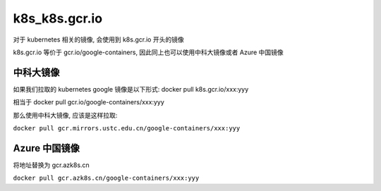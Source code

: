 ================
 k8s_k8s.gcr.io
================

对于 kubernetes 相关的镜像, 会使用到 k8s.gcr.io 开头的镜像

k8s.gcr.io 等价于 gcr.io/google-containers, 因此同上也可以使用中科大镜像或者 Azure 中国镜像

中科大镜像
==========

如果我们拉取的 kubernetes google 镜像是以下形式: docker pull k8s.gcr.io/xxx:yyy

相当于 docker pull gcr.io/google-containers/xxx:yyy

那么使用中科大镜像, 应该是这样拉取:

``docker pull gcr.mirrors.ustc.edu.cn/google-containers/xxx:yyy``

Azure 中国镜像
==============

将地址替换为 gcr.azk8s.cn

``docker pull gcr.azk8s.cn/google-containers/xxx:yyy``

